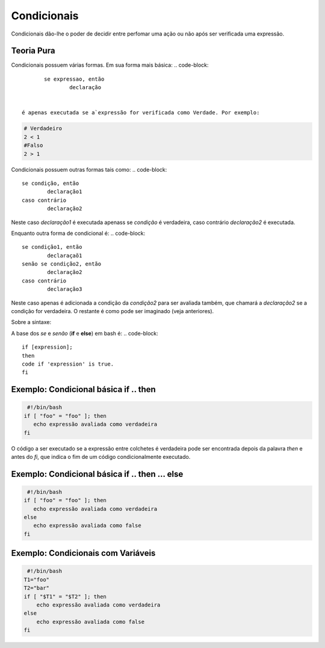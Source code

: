 Condicionais
=============

Condicionais dão-lhe o poder de decidir entre perfomar uma ação ou não após ser verificada uma expressão.


Teoria Pura
------------

Condicionais possuem várias formas. Em sua forma mais básica: 
.. code-block:: 

	se expressao, então 
		declaração


 é apenas executada se a`expressão for verificada como Verdade. Por exemplo:

.. code-block:: bash

	# Verdadeiro
	2 < 1
	#Falso
	2 > 1 


Condicionais possuem outras formas tais como:
.. code-block:: 

	se condição, então
		declaração1
	caso contrário
		declaração2

Neste caso `declaração1` é executada apenass se `condição` é verdadeira, caso contrário `declaração2` é executada.

Enquanto outra forma de condicional é:
.. code-block::

	se condição1, então
		declaraçaõ1
	senão se condição2, então
		declaração2
	caso contrário
		declaração3

Neste caso apenas é adicionada a condição da `condição2` para ser avaliada também, que chamará a `declaração2` se a condição for verdadeira. O restante é como pode ser imaginado (veja anteriores). 

Sobre a sintaxe:

A base dos *se* e *senão* (**if** e **else**) em bash é:
.. code-block::

	if [expression];
	then
	code if 'expression' is true.
	fi

Exemplo: Condicional básica **if** .. **then**
------------------------------------------------
.. code-block:: bash

     #!/bin/bash
    if [ "foo" = "foo" ]; then
       echo expressão avaliada como verdadeira
    fi
            
O código a ser executado se a expressão entre colchetes é verdadeira pode ser encontrada depois da palavra `then` e antes do `fi`, que indica o fim de um código condicionalmente executado. 


Exemplo: Condicional básica if .. then ... else
------------------------------------------------------------
.. code-block:: bash

     #!/bin/bash
    if [ "foo" = "foo" ]; then
       echo expressão avaliada como verdadeira
    else
       echo expressão avaliada como false
    fi
            
Exemplo: Condicionais com Variáveis
----------------------------------------
.. code-block:: bash

	 #!/bin/bash
	T1="foo"
	T2="bar"
	if [ "$T1" = "$T2" ]; then
	    echo expressão avaliada como verdadeira
	else
	    echo expressão avaliada como false
	fi
            
